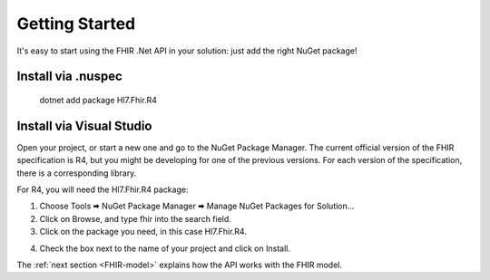 .. _api-getting-started:

===============
Getting Started
===============

It's easy to start using the FHIR .Net API in your solution: just add the right NuGet package!

Install via .nuspec
-------------------

    dotnet add package Hl7.Fhir.R4


Install via Visual Studio
-------------------------
Open your project, or start a new one and go to the NuGet Package Manager.
The current official version of the FHIR specification is R4, but you might be developing for one
of the previous versions. For each version of the specification, there is a corresponding library.

For R4, you will need the Hl7.Fhir.R4 package:

1.	Choose Tools 🠮 NuGet Package Manager 🠮 Manage NuGet Packages for Solution...

2.	Click on Browse, and type fhir into the search field.

3.	Click on the package you need, in this case Hl7.Fhir.R4.

.. image:: ./images/nuget_pm.png
  :align: center

4.	Check the box next to the name of your project and click on Install.


The :ref:`next section <FHIR-model>` explains how the API works with the FHIR model.


.. |br| raw:: html

   <br />
